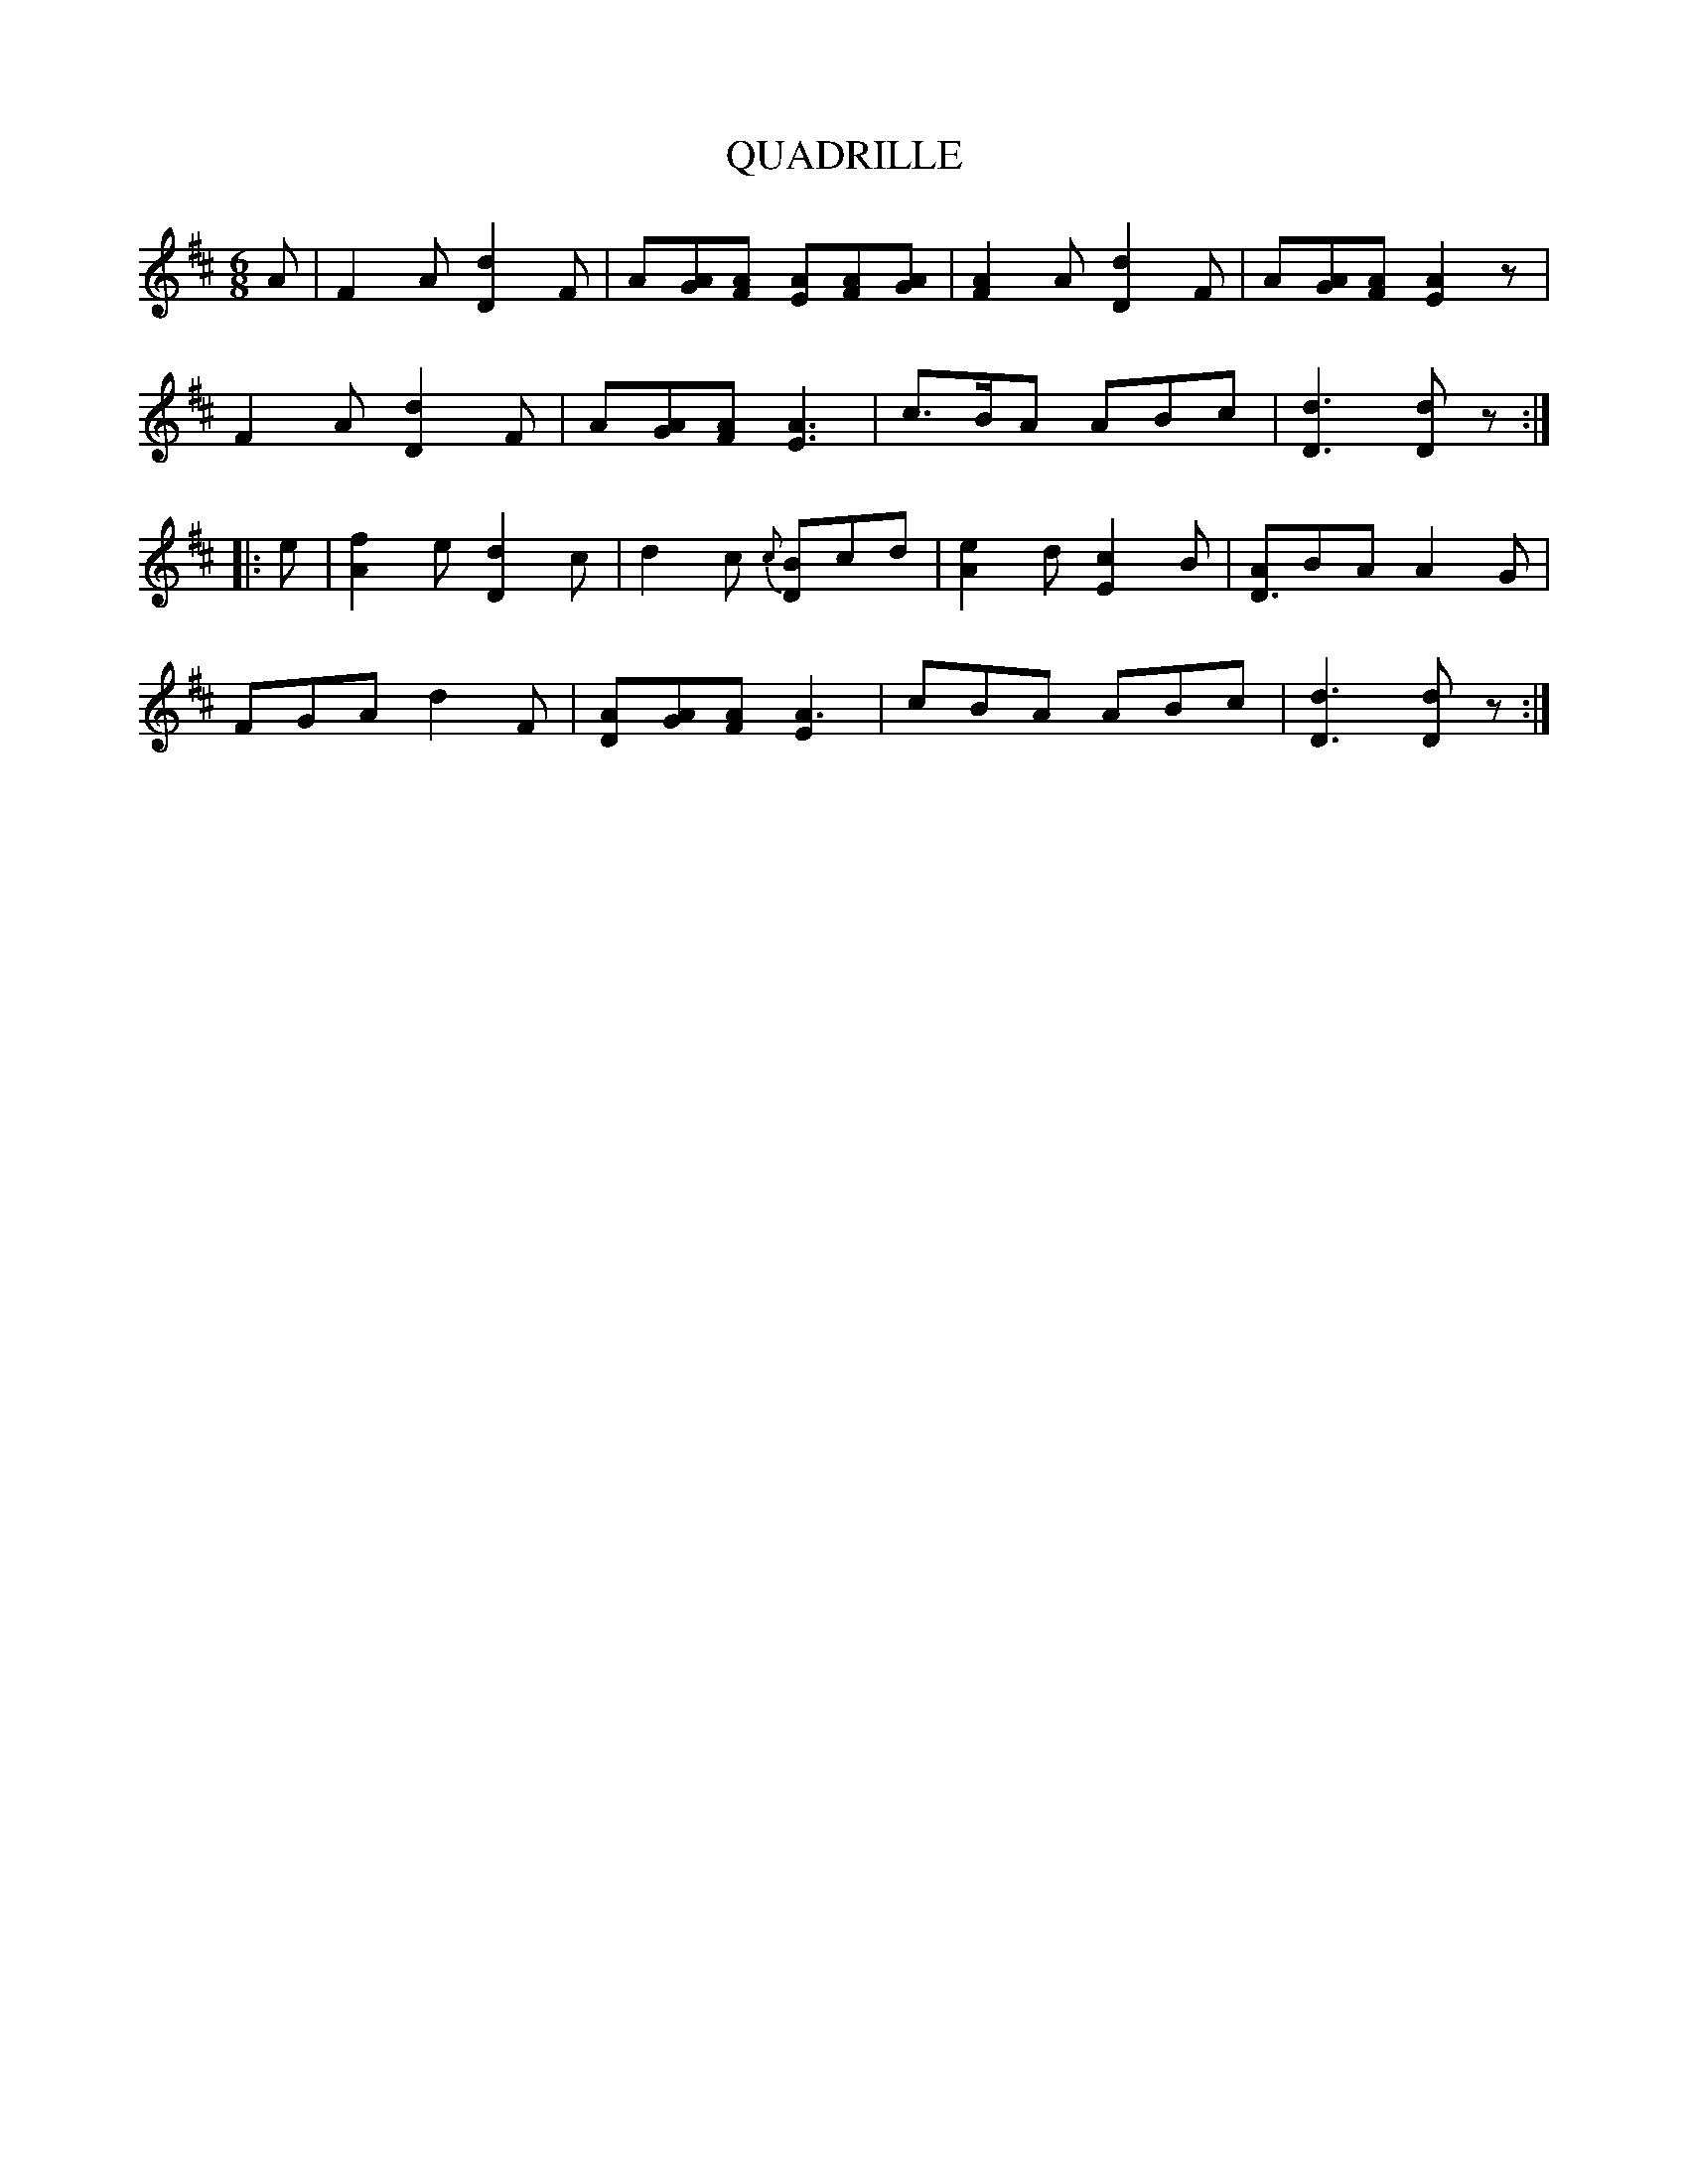 X: 13
T: QUADRILLE
B: Sam Bayard, "Hill Country Tunes" 1944 #13
S: Played by Mrs Sarah Armstrong, (near) Derry, PA, Nov 18 1943.
R: jig
Z: 2010 John Chambers <jc:trillian.mit.edu>
M: 6/8
L: 1/8
K: D
A |\
F2A [d2D2]F | A[AG][AF] [AE][AF][AG] |\
[A2F2]A [d2D2]F | A[AG][AF] [A2E2]z |
F2A [d2D2]F | A[AG][AF] [A3E3] |\
c>BA ABc | [d3D3] [dD]z :|
|: e |\
[f2A2]e [d2D2]c | d2c {c}[BD]cd |\
[e2A2]d [c2E2]B | [AD3]BA A2G |
FGA d2F | [AD][AG][AF] [A3E2] |\
cBA ABc | [d3D3] [dD]z :|
